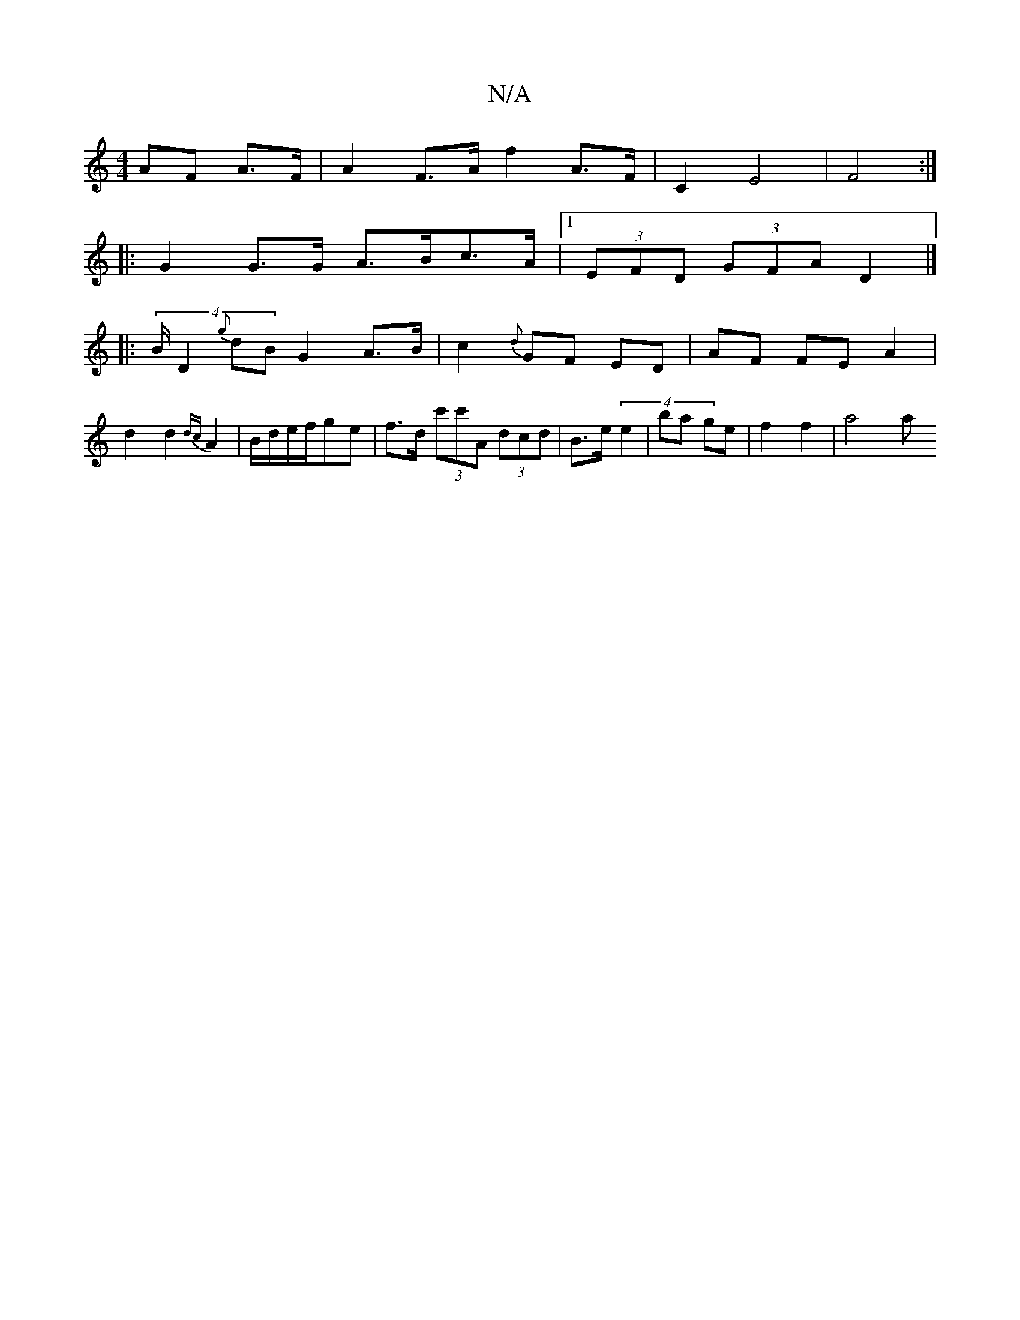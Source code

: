 X:1
T:N/A
M:4/4
R:N/A
K:Cmajor
AF A>F | A2 F>A f2 A>F | C2-E4 | F4 :|
|:G2G>G A>Bc>A|[1 (3EFD (3GFA D2 |]
|:(4 B/D2{g}dB G2 A>B|c2 {d} GF ED | AF FE A2 | d2 d2 {dc}A2| B/d/e/f/ge | f>d (3c'c'A (3dcd|B>e (4 e2 | ba ge | f2 f2 | a4 a